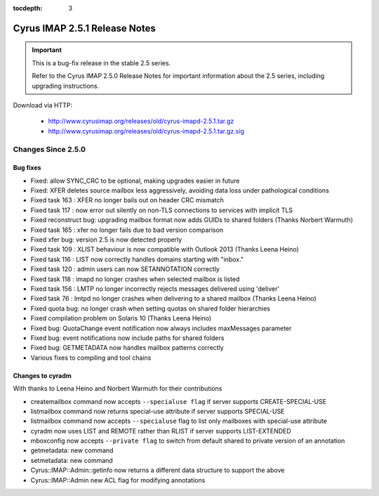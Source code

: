 :tocdepth: 3

==============================
Cyrus IMAP 2.5.1 Release Notes
==============================

.. IMPORTANT::

    This is a bug-fix release in the stable 2.5 series.

    Refer to the Cyrus IMAP 2.5.0 Release Notes for important information
    about the 2.5 series, including upgrading instructions.

Download via HTTP:

    *   http://www.cyrusimap.org/releases/old/cyrus-imapd-2.5.1.tar.gz
    *   http://www.cyrusimap.org/releases/old/cyrus-imapd-2.5.1.tar.gz.sig

.. _relnotes-2.5.1-changes:

Changes Since 2.5.0
===================

Bug fixes
---------

* Fixed: allow SYNC_CRC to be optional, making upgrades easier in future
* Fixed: XFER deletes source mailbox less aggressively, avoiding data loss under pathological conditions
* Fixed task 163 : XFER no longer bails out on header CRC mismatch
* Fixed task 117 : now error out silently on non-TLS connections to services with implicit TLS
* Fixed reconstruct bug: upgrading mailbox format now adds GUIDs to shared folders (Thanks Norbert Warmuth)
* Fixed task 165 : xfer no longer fails due to bad version comparison
* Fixed xfer bug: version 2.5 is now detected properly
* Fixed task 109 : XLIST behaviour is now compatible with Outlook 2013 (Thanks Leena Heino)
* Fixed task 116 : LIST now correctly handles domains starting with "inbox."
* Fixed task 120 : admin users can now SETANNOTATION correctly
* Fixed task 118 : imapd no longer crashes when selected mailbox is listed
* Fixed task 156 : LMTP no longer incorrectly rejects messages delivered using 'deliver'
* Fixed task 76 : lmtpd no longer crashes when delivering to a shared mailbox (Thanks Leena Heino)
* Fixed quota bug: no longer crash when setting quotas on shared folder hierarchies
* Fixed compilation problem on Solaris 10 (Thanks Leena Heino)
* Fixed bug: QuotaChange event notification now always includes maxMessages parameter
* Fixed bug: event notifications now include paths for shared folders
* Fixed bug: GETMETADATA now handles mailbox patterns correctly
* Various fixes to compiling and tool chains

Changes to cyradm
-----------------

With thanks to Leena Heino and Norbert Warmuth for their contributions

* createmailbox command now accepts ``--specialuse flag`` if server supports CREATE-SPECIAL-USE
* listmailbox command now returns special-use attribute if server supports SPECIAL-USE
* listmailbox command now accepts ``--specialuse`` flag to list only mailboxes with special-use attribute
* cyradm now uses LIST and REMOTE rather than RLIST if server supports LIST-EXTENDED
* mboxconfig now accepts ``--private flag`` to switch from default shared to private version of an annotation
* getmetadata: new command
* setmetadata: new command

* Cyrus::IMAP::Admin::getinfo now returns a different data structure to support the above
* Cyrus::IMAP::Admin new ACL flag for modifying annotations
